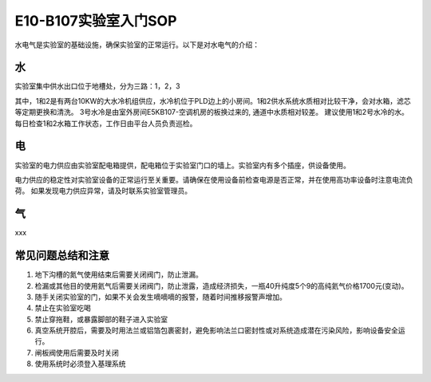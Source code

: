 E10-B107实验室入门SOP
========================

水电气是实验室的基础设施，确保实验室的正常运行。以下是对水电气的介绍：

水
-------------------------
实验室集中供水出口位于地槽处，分为三路：1，2，3

其中，1和2是有两台10KW的大水冷机组供应，水冷机位于PLD边上的小房间。1和2供水系统水质相对比较干净，会对水箱，滤芯等定期更换和清洗。
3号水冷是由室外房间E5KB107-空调机房的板换过来的, 通道中水质相对较差。
建议使用1和2号水冷的水。每日检查1和2水箱工作状态，工作日由平台人员负责巡检。

电
-------------------------
实验室的电力供应由实验室配电箱提供，配电箱位于实验室门口的墙上。实验室内有多个插座，供设备使用。

电力供应的稳定性对实验室设备的正常运行至关重要。请确保在使用设备前检查电源是否正常，并在使用高功率设备时注意电流负荷。
如果发现电力供应异常，请及时联系实验室管理员。

气
-------------------------
xxx


常见问题总结和注意
---------------------
#. 地下沟槽的氮气使用结束后需要关闭阀门，防止泄漏。

#. 检漏或其他目的使用氦气后需要关闭阀门，防止泄露，造成经济损失，一瓶40升纯度5个9的高纯氦气价格1700元(变动)。

#. 随手关闭实验室的门，如果不关会发生嘀嘀嘀的报警，随着时间推移报警声增加。

#. 禁止在实验室吃喝

#. 禁止穿拖鞋，或暴露脚部的鞋子进入实验室

#. 真空系统开腔后，需要及时用法兰或铝箔包裹密封，避免影响法兰口密封性或对系统造成潜在污染风险，影响设备安全运行。

#. 闸板阀使用后需要及时关闭

#. 使用系统时必须登入基理系统
